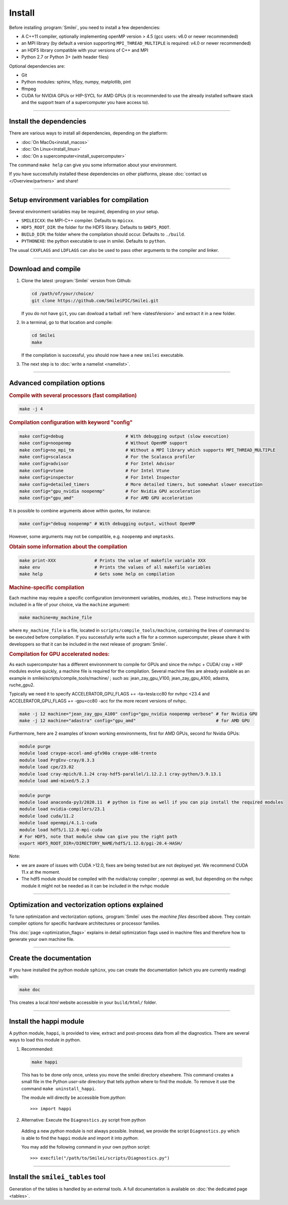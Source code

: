 Install
-------

Before installing :program:`Smilei`, you need to install a few dependencies:

* A C++11 compiler, optionally implementing openMP version > 4.5
  (gcc users: v6.0 or newer recommended)
* an MPI library (by default a version supporting ``MPI_THREAD_MULTIPLE``
  is required: v4.0 or newer recommended)
* an HDF5 library compatible with your versions of C++ and MPI
* Python 2.7 or Python 3+ (with header files)

Optional dependencies are:

* Git
* Python modules: sphinx, h5py, numpy, matplotlib, pint
* ffmpeg
* CUDA for NVIDIA GPUs or HIP-SYCL for AMD GPUs (it is recommended to use the already installed software stack and the support team of a supercomputer you have access to). 

----

Install the dependencies
^^^^^^^^^^^^^^^^^^^^^^^^

There are various ways to install all dependencies, depending on the platform:

* :doc:`On MacOs<install_macos>`
* :doc:`On Linux<install_linux>`
* :doc:`On a supercomputer<install_supercomputer>`

The command ``make help`` can give you some information about your environment.

If you have successfully installed these dependencies on other platforms,
please :doc:`contact us </Overview/partners>` and share!


----

Setup environment variables for compilation
^^^^^^^^^^^^^^^^^^^^^^^^^^^^^^^^^^^^^^^^^^^

Several environment variables may be required, depending on your setup.

* ``SMILEICXX``: the MPI-C++ compiler.
  Defaults to ``mpicxx``.
* ``HDF5_ROOT_DIR``: the folder for the HDF5 library.
  Defaults to ``$HDF5_ROOT``.
* ``BUILD_DIR``: the folder where the compilation should occur.
  Defaults to ``./build``.
* ``PYTHONEXE``: the python executable to use in smilei.
  Defaults to ``python``.

The usual ``CXXFLAGS`` and ``LDFLAGS`` can also be used to pass other
arguments to the compiler and linker.


----

.. _compile:

Download and compile
^^^^^^^^^^^^^^^^^^^^^^^^^^^

#. Clone the latest :program:`Smilei` version from Github:

   .. code-block:: bash
    
     cd /path/of/your/choice/
     git clone https://github.com/SmileiPIC/Smilei.git
    
   If you do not have ``git``, you can dowload a tarball :ref:`here <latestVersion>`
   and extract it in a new folder.

#. In a terminal, go to that location and compile:

   .. code-block:: bash

     cd Smilei
     make
   
   If the compilation is successful, you should now have a new ``smilei`` executable.

#. The next step is to :doc:`write a namelist <namelist>`.

----

Advanced compilation options
^^^^^^^^^^^^^^^^^^^^^^^^^^^^

.. rubric:: Compile with several processors (fast compilation)

.. code-block:: bash

  make -j 4

.. rubric:: Compilation configuration with keyword "config"

.. code-block:: bash

  make config=debug                        # With debugging output (slow execution)
  make config=noopenmp                     # Without OpenMP support
  make config=no_mpi_tm                    # Without a MPI library which supports MPI_THREAD_MULTIPLE
  make config=scalasca                     # For the Scalasca profiler
  make config=advisor                      # For Intel Advisor
  make config=vtune                        # For Intel Vtune
  make config=inspector                    # For Intel Inspector
  make config=detailed_timers              # More detailed timers, but somewhat slower execution
  make config="gpu_nvidia noopenmp"        # For Nvidia GPU acceleration
  make config="gpu_amd"                    # For AMD GPU acceleration

It is possible to combine arguments above within quotes, for instance:

.. code-block:: bash

  make config="debug noopenmp" # With debugging output, without OpenMP

However, some arguments may not be compatible, e.g. ``noopenmp`` and ``omptasks``. 

.. rubric:: Obtain some information about the compilation

.. code-block:: bash

  make print-XXX               # Prints the value of makefile variable XXX
  make env                     # Prints the values of all makefile variables
  make help                    # Gets some help on compilation

.. rubric:: Machine-specific compilation

Each machine may require a specific configuration (environment variables,
modules, etc.). These instructions may be included in a file of your choice,
via the ``machine`` argument:

.. code-block:: bash

  make machine=my_machine_file

where ``my_machine_file`` is a file, located in
``scripts/compile_tools/machine``, containing the lines of command to be
executed before compilation. If you successfully write such a file for
a common supercomputer, please share it with developpers so that it can
be included in the next release of :program:`Smilei`.


.. rubric:: Compilation for GPU accelerated nodes:

As each supercomputer has a different environnment to compile for GPUs and since the nvhpc + CUDA/ cray + HIP modules evolve quickly, a machine file is required for the compilation.
Several machine files are already available as an example in smilei/scripts/compile_tools/machine/ ; such as: jean_zay_gpu_V100, jean_zay_gpu_A100, adastra, ruche_gpu2.

Typically we need it to specify ACCELERATOR_GPU_FLAGS += -ta=tesla:cc80 for nvhpc <23.4 and ACCELERATOR_GPU_FLAGS += -gpu=cc80 -acc for the more recent versions of nvhpc.

.. code-block:: bash

	make -j 12 machine="jean_zay_gpu_A100" config="gpu_nvidia noopenmp verbose" # for Nvidia GPU
	make -j 12 machine="adastra" config="gpu_amd" 			            # for AMD GPU


Furthermore, here are 2 examples of known working ennvironments, first for AMD GPUs, second for Nvidia GPUs:

.. code-block:: bash

	module purge
	module load craype-accel-amd-gfx90a craype-x86-trento
	module load PrgEnv-cray/8.3.3
	module load cpe/23.02
	module load cray-mpich/8.1.24 cray-hdf5-parallel/1.12.2.1 cray-python/3.9.13.1
	module load amd-mixed/5.2.3

.. code-block:: bash

	module purge
	module load anaconda-py3/2020.11  # python is fine as well if you can pip install the required modules
	module load nvidia-compilers/23.1
	module load cuda/11.2
	module load openmpi/4.1.1-cuda
	module load hdf5/1.12.0-mpi-cuda
	# For HDF5, note that module show can give you the right path
	export HDF5_ROOT_DIR=/DIRECTORY_NAME/hdf5/1.12.0/pgi-20.4-HASH/

Note: 

* we are aware of issues with CUDA >12.0, fixes are being tested but are not deployed yet. We recommend CUDA 11.x at the moment.
* The hdf5 module should be compiled with the nvidia/cray compiler ; openmpi as well, but depending on the nvhpc module it might not be needed as it can be included in the nvhpc module 

----

.. _vectorization_flags:

Optimization and vectorization options explained
^^^^^^^^^^^^^^^^^^^^^^^^^^^^^^^^^^^^^^^^^^^^^^^^^

To tune optimization and vectorization options, :program:`Smilei` uses the *machine files* described above. They contain compiler options for specific hardware architectures or processor families.

This :doc:`page <optimization_flags>` explains in detail optimization flags used in machine files and therefore how to generate your own machine file.

----

Create the documentation
^^^^^^^^^^^^^^^^^^^^^^^^

If you have installed the python module ``sphinx``, you can create the
documentation (which you are currently reading) with:

.. code-block:: bash

   make doc

This creates a local *html* website accessible in your ``build/html/`` folder.

----

.. _installModule:

Install the happi module
^^^^^^^^^^^^^^^^^^^^^^^^

A python module, ``happi``, is provided to view, extract and post-process
data from all the diagnostics.
There are several ways to load this module in python.

1. Recommended:

  .. code-block:: bash

    make happi

  This has to be done only once, unless you move the smilei directory elsewhere.
  This command creates a small file in the Python *user-site* directory that tells python
  where to find the module.
  To remove it use the command ``make uninstall_happi``.

  The module will directly be accessible from *python*::

    >>> import happi

2. Alternative: Execute the ``Diagnostics.py`` script from python

  Adding a new *python* module is not always possible.
  Instead, we provide the script ``Diagnostics.py`` which is able to find the
  ``happi`` module and import it into *python*.

  You may add the following command in your own python script::

    >>> execfile("/path/to/Smilei/scripts/Diagnostics.py")

----

Install the ``smilei_tables`` tool
^^^^^^^^^^^^^^^^^^^^^^^^^^^^^^^^^^

Generation of the tables is handled by an external tools.
A full documentation is available on :doc:`the dedicated page <tables>`.
